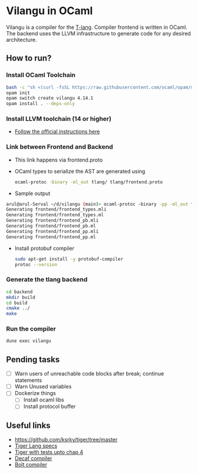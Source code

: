 * Vilangu in OCaml
Vilangu is a compiler for the [[https://www.cs.unh.edu/~cs712/T_language_spec/][T-lang]]. Compiler frontend is written in
OCaml. The backend uses the LLVM infrastructure to generate code for
any desired architecture.
** How to run?
*** Install OCaml Toolchain
#+begin_src bash
bash -c "sh <(curl -fsSL https://raw.githubusercontent.com/ocaml/opam/master/shell/install.sh)"
opam init
opam switch create vilangu 4.14.1
opam install . --deps-only
#+end_src
*** Install LLVM toolchain (14 or higher)
- [[https://apt.llvm.org/][Follow the official instructions here]]
*** Link between Frontend and Backend
- This link happens via frontend.proto
- OCaml types to serialize the AST are generated using
    #+begin_src bash
      ocaml-protoc -binary -ml_out tlang/ tlang/frontend.proto
    #+end_src
- Sample output
#+begin_src bash
arul@arul-Serval ~/d/vilangu (main)> ocaml-protoc -binary -pp -ml_out frontend/ frontend/frontend.proto                                                                                                     (base) 
Generating frontend/frontend_types.mli
Generating frontend/frontend_types.ml
Generating frontend/frontend_pb.mli
Generating frontend/frontend_pb.ml
Generating frontend/frontend_pp.mli
Generating frontend/frontend_pp.ml
#+end_src
- Install protobuf compiler
  #+begin_src bash
    sudo apt-get install -y protobuf-compiler
    protoc --version
  #+end_src
*** Generate the tlang backend
#+begin_src bash
cd backend
mkdir build
cd build
cmake ../
make
#+end_src
*** Run the compiler
#+begin_src bash
dune exec vilangu
#+end_src
** Pending tasks
- [ ] Warn users of unreachable code blocks after break; continue statements
- [ ] Warn Unused variables
- [ ] Dockerize things
  - [ ] Install ocaml libs
  - [ ] Install protocol buffer
** Useful links
  - https://github.com/ksrky/tiger/tree/master
  - [[https://www.cs.columbia.edu/~sedwards/classes/2002/w4115/tiger.pdf][Tiger Lang specs]]
  - [[https://github.com/xandkar/tiger.ml][Tiger with tests upto chap 4]]
  - [[https://github.com/hkveeranki/Decaf-Compiler/tree/master][Decaf compiler]]
  - [[https://github.com/mukul-rathi/bolt/tree/master][Bolt compiler]]
